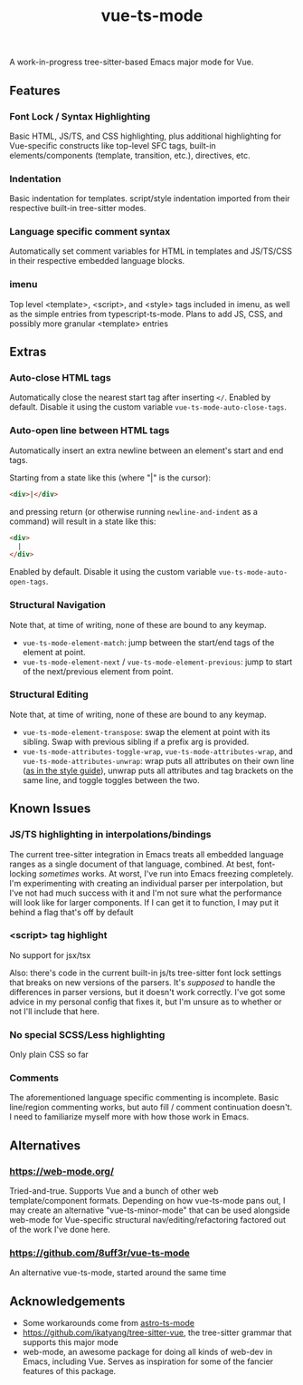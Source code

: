 #+title: vue-ts-mode

A work-in-progress tree-sitter-based Emacs major mode for Vue.

** Features
*** Font Lock / Syntax Highlighting
Basic HTML, JS/TS, and CSS highlighting, plus additional highlighting for Vue-specific constructs like top-level SFC tags, built-in elements/components (template, transition, etc.), directives, etc.

*** Indentation
Basic indentation for templates. script/style indentation imported from their respective built-in tree-sitter modes.

*** Language specific comment syntax
Automatically set comment variables for HTML in templates and JS/TS/CSS in their respective embedded language blocks.

*** imenu
Top level <template>, <script>, and <style> tags included in imenu, as well as the simple entries from typescript-ts-mode. Plans to add JS, CSS, and possibly more granular <template> entries

** Extras
*** Auto-close HTML tags
Automatically close the nearest start tag after inserting =</=.
Enabled by default. Disable it using the custom variable =vue-ts-mode-auto-close-tags=.
*** Auto-open line between HTML tags
Automatically insert an extra newline between an element's start and end tags.

Starting from a state like this (where "|" is the cursor):
#+begin_src html
<div>|</div>
#+end_src
and pressing return (or otherwise running =newline-and-indent= as a command) will result in a state like this:
#+begin_src html
<div>
  |
</div>
#+end_src

Enabled by default. Disable it using the custom variable =vue-ts-mode-auto-open-tags=.
*** Structural Navigation
Note that, at time of writing, none of these are bound to any keymap.
- =vue-ts-mode-element-match=: jump between the start/end tags of the element at point.
- =vue-ts-mode-element-next= / =vue-ts-mode-element-previous=: jump to start of the next/previous element from point.
*** Structural Editing
Note that, at time of writing, none of these are bound to any keymap.
- =vue-ts-mode-element-transpose=: swap the element at point with its sibling. Swap with previous sibling if a prefix arg is provided.
- =vue-ts-mode-attributes-toggle-wrap=, =vue-ts-mode-attributes-wrap=, and =vue-ts-mode-attributes-unwrap=: wrap puts all attributes on their own line ([[https://vuejs.org/style-guide/rules-strongly-recommended.html#multi-attribute-elements][as in the style guide]]), unwrap puts all attributes and tag brackets on the same line, and toggle toggles between the two.

** Known Issues
*** JS/TS highlighting in interpolations/bindings
The current tree-sitter integration in Emacs treats all embedded language ranges as a single document of that language, combined. At best, font-locking /sometimes/ works. At worst, I've run into Emacs freezing completely. I'm experimenting with creating an individual parser per interpolation, but I've not had much success with it and I'm not sure what the performance will look like for larger components. If I can get it to function, I may put it behind a flag that's off by default

*** <script> tag highlight
No support for jsx/tsx

Also: there's code in the current built-in js/ts tree-sitter font lock settings that breaks on new versions of the parsers. It's /supposed/ to handle the differences in parser versions, but it doesn't work correctly. I've got some advice in my personal config that fixes it, but I'm unsure as to whether or not I'll include that here.

*** No special SCSS/Less highlighting
Only plain CSS so far

*** Comments
The aforementioned language specific commenting is incomplete. Basic line/region commenting works, but auto fill / comment continuation doesn't. I need to familiarize myself more with how those work in Emacs.

** Alternatives
*** https://web-mode.org/
Tried-and-true. Supports Vue and a bunch of other web template/component formats. Depending on how vue-ts-mode pans out, I may create an alternative "vue-ts-minor-mode" that can be used alongside web-mode for Vue-specific structural nav/editing/refactoring factored out of the work I've done here.
*** https://github.com/8uff3r/vue-ts-mode
An alternative vue-ts-mode, started around the same time

** Acknowledgements
- Some workarounds come from [[https://github.com/Sorixelle/astro-ts-mode/tree/207e5da093aa8141b9dd2f5e98afd8952832b4b0][astro-ts-mode]]
- https://github.com/ikatyang/tree-sitter-vue, the tree-sitter grammar that supports this major mode
- web-mode, an awesome package for doing all kinds of web-dev in Emacs, including Vue. Serves as inspiration for some of the fancier features of this package.
